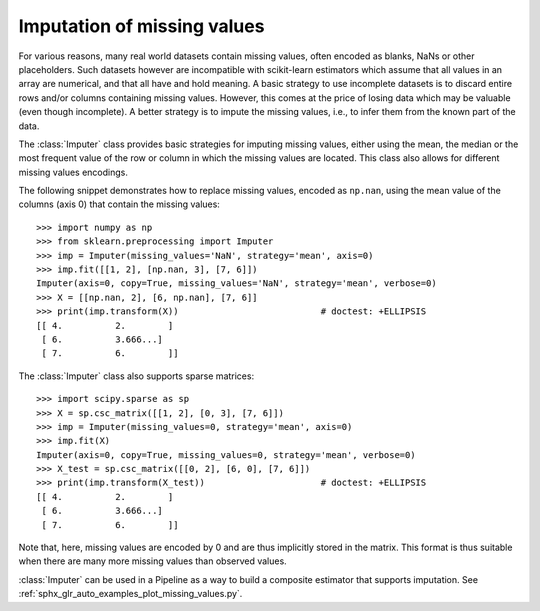 
.. _impute:

Imputation of missing values
============================

For various reasons, many real world datasets contain missing values, often
encoded as blanks, NaNs or other placeholders. Such datasets however are
incompatible with scikit-learn estimators which assume that all values in an
array are numerical, and that all have and hold meaning. A basic strategy to use
incomplete datasets is to discard entire rows and/or columns containing missing
values. However, this comes at the price of losing data which may be valuable
(even though incomplete). A better strategy is to impute the missing values,
i.e., to infer them from the known part of the data.

The :class:`Imputer` class provides basic strategies for imputing missing
values, either using the mean, the median or the most frequent value of
the row or column in which the missing values are located. This class
also allows for different missing values encodings.

The following snippet demonstrates how to replace missing values,
encoded as ``np.nan``, using the mean value of the columns (axis 0)
that contain the missing values::

    >>> import numpy as np
    >>> from sklearn.preprocessing import Imputer
    >>> imp = Imputer(missing_values='NaN', strategy='mean', axis=0)
    >>> imp.fit([[1, 2], [np.nan, 3], [7, 6]])
    Imputer(axis=0, copy=True, missing_values='NaN', strategy='mean', verbose=0)
    >>> X = [[np.nan, 2], [6, np.nan], [7, 6]]
    >>> print(imp.transform(X))                           # doctest: +ELLIPSIS
    [[ 4.          2.        ]
     [ 6.          3.666...]
     [ 7.          6.        ]]

The :class:`Imputer` class also supports sparse matrices::

    >>> import scipy.sparse as sp
    >>> X = sp.csc_matrix([[1, 2], [0, 3], [7, 6]])
    >>> imp = Imputer(missing_values=0, strategy='mean', axis=0)
    >>> imp.fit(X)
    Imputer(axis=0, copy=True, missing_values=0, strategy='mean', verbose=0)
    >>> X_test = sp.csc_matrix([[0, 2], [6, 0], [7, 6]])
    >>> print(imp.transform(X_test))                      # doctest: +ELLIPSIS
    [[ 4.          2.        ]
     [ 6.          3.666...]
     [ 7.          6.        ]]

Note that, here, missing values are encoded by 0 and are thus implicitly stored
in the matrix. This format is thus suitable when there are many more missing
values than observed values.

:class:`Imputer` can be used in a Pipeline as a way to build a composite
estimator that supports imputation. See :ref:`sphx_glr_auto_examples_plot_missing_values.py`.